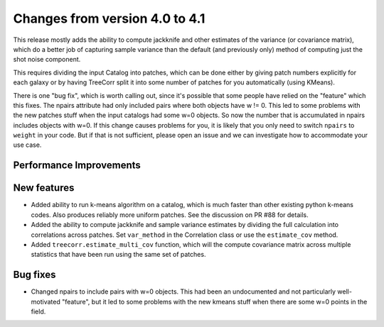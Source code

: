 Changes from version 4.0 to 4.1
===============================

This release mostly adds the ability to compute jackknife and other estimates of
the variance (or covariance matrix), which do a better job of capturing sample
variance than the default (and previously only) method of computing just the
shot noise component.

This requires dividing the input Catalog into patches, which can be done either by
giving patch numbers explicitly for each galaxy or by having TreeCorr split it
into some number of patches for you automatically (using KMeans).

There is one "bug fix", which is worth calling out, since it's possible that some
people have relied on the "feature" which this fixes.  The npairs attribute had
only included pairs where both objects have w != 0.  This led to some problems
with the new patches stuff when the input catalogs had some w=0 objects.  So
now the number that is accumulated in npairs includes objects with w=0. If this
change causes problems for you, it is likely that you only need to switch
``npairs`` to ``weight`` in your code.  But if that is not sufficient, please
open an issue and we can investigate how to accommodate your use case.


Performance Improvements
------------------------



New features
------------

- Added ability to run k-means algorithm on a catalog, which is much faster than other
  existing python k-means codes.  Also produces reliably more uniform patches.  See the
  discussion on PR #88 for details.
- Added the ability to compute jackknife and sample variance estimates by dividing the
  full calculation into correlations across patches.  Set ``var_method`` in the
  Correlation class or use the ``estimate_cov`` method.
- Added ``treecorr.estimate_multi_cov`` function, which will the compute covariance
  matrix across multiple statistics that have been run using the same set of patches.


Bug fixes
---------

- Changed npairs to include pairs with w=0 objects.  This had been an undocumented
  and not particularly well-motivated "feature", but it led to some problems with the
  new kmeans stuff when there are some w=0 points in the field.
